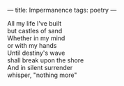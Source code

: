 :PROPERTIES:
:ID:       F5728FAF-EDE2-4376-9BE1-20EF21FB214B
:SLUG:     impermanence
:END:
---
title: Impermanence
tags: poetry
---

#+BEGIN_VERSE
All my life I've built
but castles of sand
Whether in my mind
or with my hands
Until destiny's wave
shall break upon the shore
And in silent surrender
whisper, "nothing more"
#+END_VERSE
